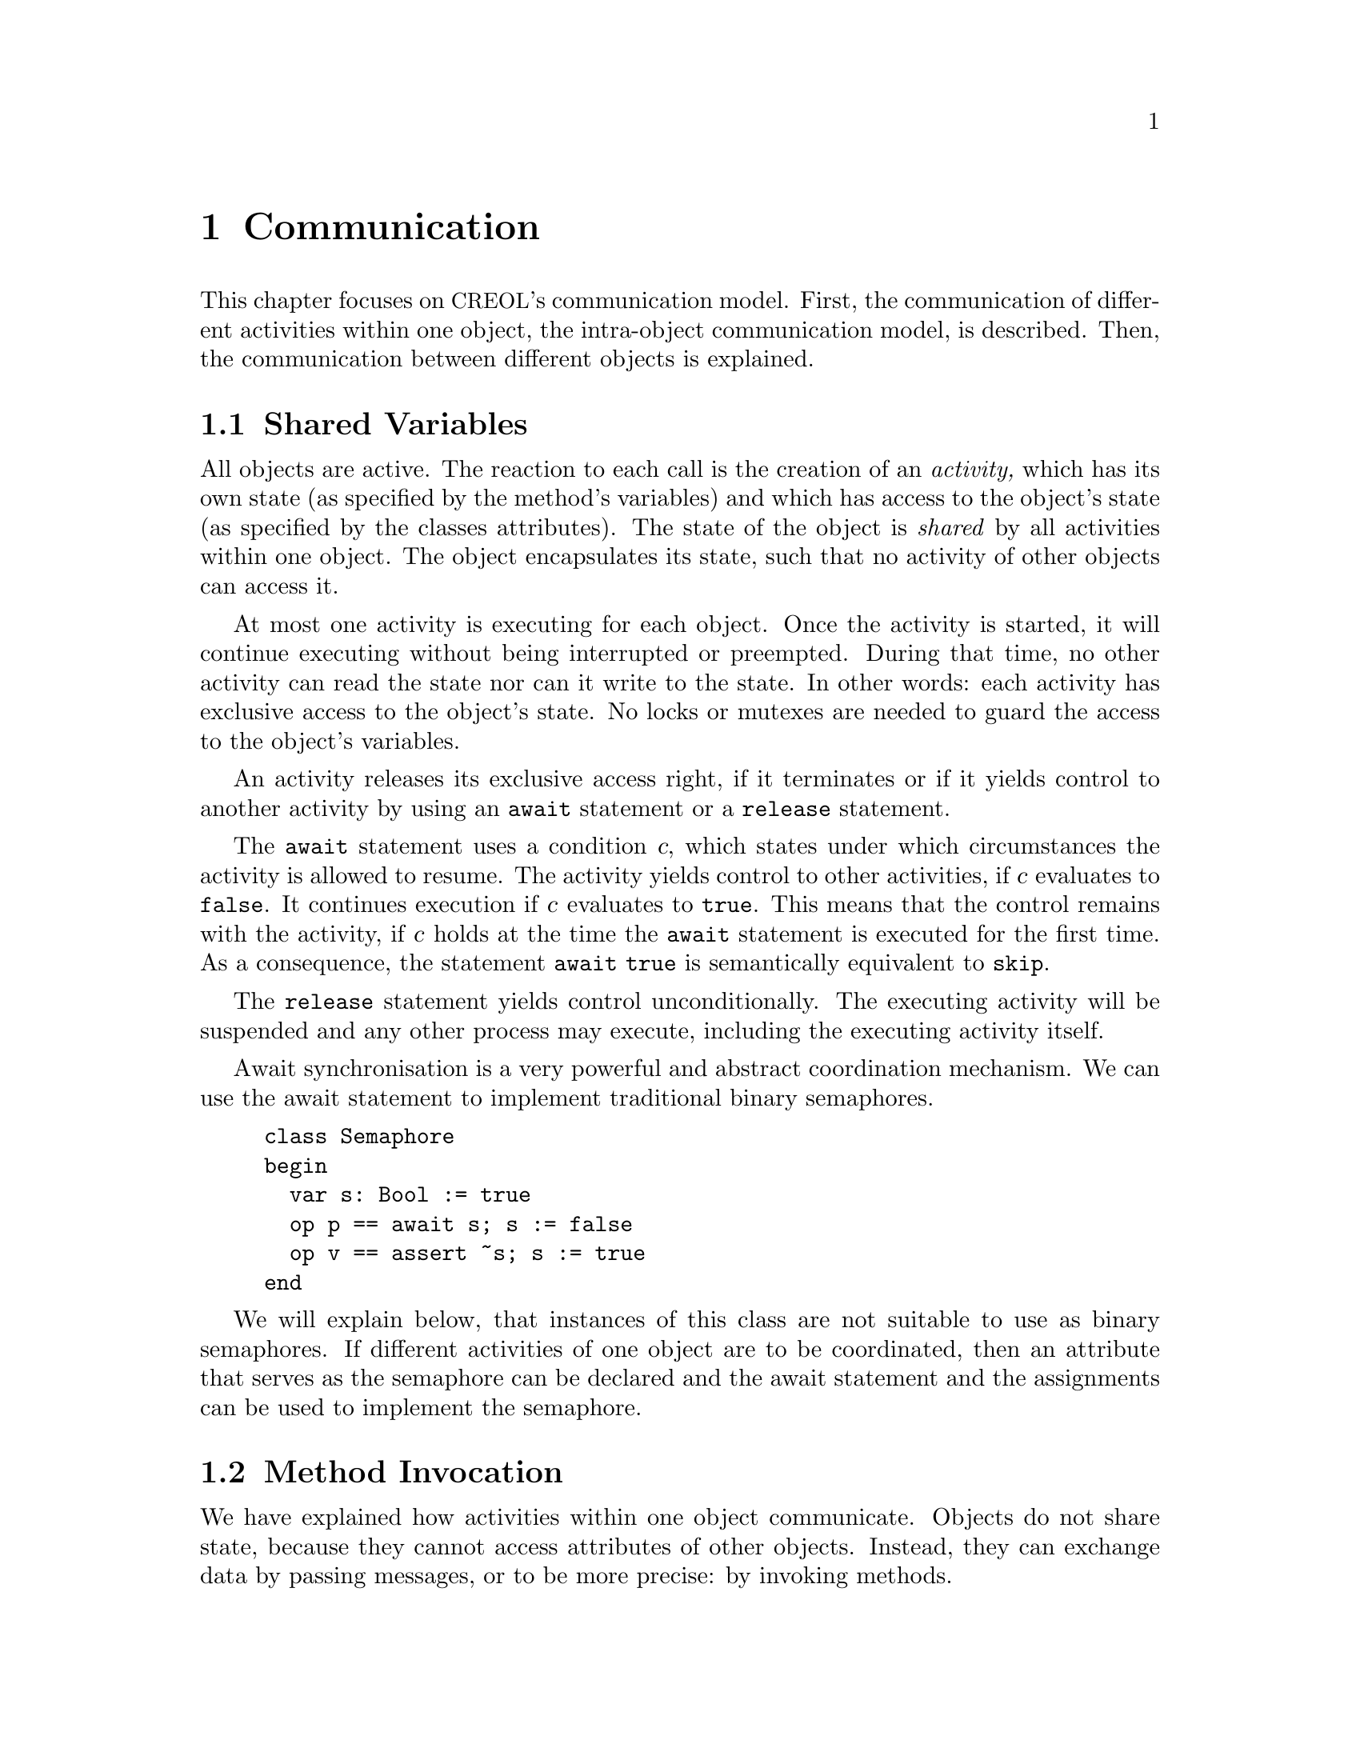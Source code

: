 @node Communication
@chapter Communication

This chapter focuses on @acronym{CREOL}'s communication model.  First,
the communication of different activities within one object, the
intra-object communication model, is described.  Then, the communication
between different objects is explained.



@section Shared Variables

All objects are active.  The reaction to each call is the creation of an
@emph{activity,} which has its own state (as specified by the method's
variables) and which has access to the object's state (as specified by
the classes attributes).  The state of the object is @emph{shared} by
all activities within one object.  The object encapsulates its state,
such that no activity of other objects can access it.

At most one activity is executing for each object.  Once the activity is
started, it will continue executing without being interrupted or
preempted.  During that time, no other activity can read the state nor
can it write to the state.  In other words:  each activity has exclusive
access to the object's state.  No locks or mutexes are needed to guard
the access to the object's variables.

An activity releases its exclusive access right, if it terminates or if
it yields control to another activity by using an @code{await} statement
or a @code{release} statement.

The @code{await} statement uses a condition @var{c}, which states under
which circumstances the activity is allowed to resume.  The activity
yields control to other activities, if @var{c} evaluates to
@code{false}.  It continues execution if @var{c} evaluates to
@code{true}.  This means that the control remains with the activity, if
@var{c} holds at the time the @code{await} statement is executed for the
first time.  As a consequence, the statement @code{await true} is
semantically equivalent to @code{skip}.

The @code{release} statement yields control unconditionally.  The
executing activity will be suspended and any other process may execute,
including the executing activity itself.

Await synchronisation is a very powerful and abstract coordination
mechanism.  We can use the await statement to implement traditional
binary semaphores.

@example
class Semaphore
begin
  var s: Bool := true
  op p == await s; s := false
  op v == assert ~s; s := true
end
@end example

We will explain below, that instances of this class are not suitable to
use as binary semaphores.  If different activities of one object are to
be coordinated, then an attribute that serves as the semaphore can be
declared and the await statement and the assignments can be used to
implement the semaphore.



@section Method Invocation

We have explained how activities within one object communicate.  Objects
do not share state, because they cannot access attributes of other
objects.  Instead, they can exchange data by passing messages, or to be
more precise: by invoking methods.

When an object invokes a method, it generates a message and sends it to
the called object.  At the same time, the object keeps a @emph{handle},
a so called future variable, that allows it to get the reply to that
call later.

@acronym{CREOL} makes very weak guarantees on message transport.  The
properties of message transport are listed below:@footnote{Later
versions of @acronym{CREOL} may provide means to refine the properties
of communication links between objects.}

@itemize
@item
Message transport may take time.  When one object receives a message
from another object it cannot derive any information on the state of the
other object with the exception that the message has been sent.

@item
Message transport may be unordered.  When an object sends messages to
another object in one order the messages may arrive in any other
order.

@item
Message transport may be lossy.  No guarantee is made that every message
sent will eventually arrive.
@end itemize

The simulator that is described in @ref{CREOL Machine Code} does not
lose messages and all sent messages will eventually arrive.


@subsection Fault Tolerance

@acronym{CREOL} does not provide any means for specifying fault
tolerance, mostly because the current execution engine lacks means to
speak about time and the language does not yet have an exception
mechanism that indicates faults.  It is not possible to implement
mechanisms that make the system resilant towards faults yet.

Later versions of the modelling language are expected to have mechanisms
for time and exceptions, which allow to model mechanisms for fault
tolerance.


@c Local Variables: 
@c mode: texinfo
@c TeX-master: "creoltools"
@c End: 
